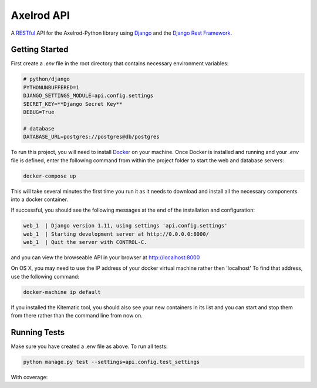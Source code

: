 Axelrod API
===========

A `RESTful <https://en.wikipedia.org/wiki/Representational_state_transfer>`_ API for the Axelrod-Python library using `Django <https://www.djangoproject.com/>`_ and the `Django Rest Framework <http://www.django-rest-framework.org/>`_.

Getting Started
---------------



First create a `.env` file in the root directory that contains necessary environment variables:

.. code::

    # python/django
    PYTHONUNBUFFERED=1
    DJANGO_SETTINGS_MODULE=api.config.settings
    SECRET_KEY=**Django Secret Key**
    DEBUG=True

    # database
    DATABASE_URL=postgres://postgres@db/postgres


To run this project, you will need to install `Docker <https://docs.docker.com/>`_ on your machine. Once Docker is installed and running and your `.env` file is defined,  enter the following command from within the
project folder to start the web and database servers:

.. code::

  docker-compose up

This will take several minutes the first time you run it as it needs to download and install all the necessary
components into a docker container.

If successful, you should see the following messages at the end of the installation and configuration:

.. code::

  web_1  | Django version 1.11, using settings 'api.config.settings'
  web_1  | Starting development server at http://0.0.0.0:8000/
  web_1  | Quit the server with CONTROL-C.

and you can view the browseable API in your browser at http://localhost:8000

On OS X, you may need to use the IP address of your docker virtual machine rather then 'localhost' To find that address, use the following command:

.. code::

    docker-machine ip default

If you installed the Kitematic tool, you should also see your new containers in its list and you can start and stop them
from there rather than the command line from now on.


Running Tests
-------------

Make sure you have created a .env file as above. To run all tests:

.. code::

  python manage.py test --settings=api.config.test_settings

With coverage:

.. code:

  coverage run --source='api' manage.py test --settings=api.config.test_settings
  coverage html --omit="*/test*"

